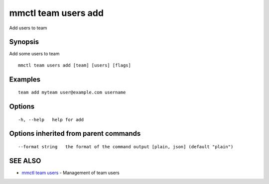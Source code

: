 .. _mmctl_team_users_add:

mmctl team users add
--------------------

Add users to team

Synopsis
~~~~~~~~


Add some users to team

::

  mmctl team users add [team] [users] [flags]

Examples
~~~~~~~~

::

    team add myteam user@example.com username

Options
~~~~~~~

::

  -h, --help   help for add

Options inherited from parent commands
~~~~~~~~~~~~~~~~~~~~~~~~~~~~~~~~~~~~~~

::

      --format string   the format of the command output [plain, json] (default "plain")

SEE ALSO
~~~~~~~~

* `mmctl team users <mmctl_team_users.rst>`_ 	 - Management of team users


